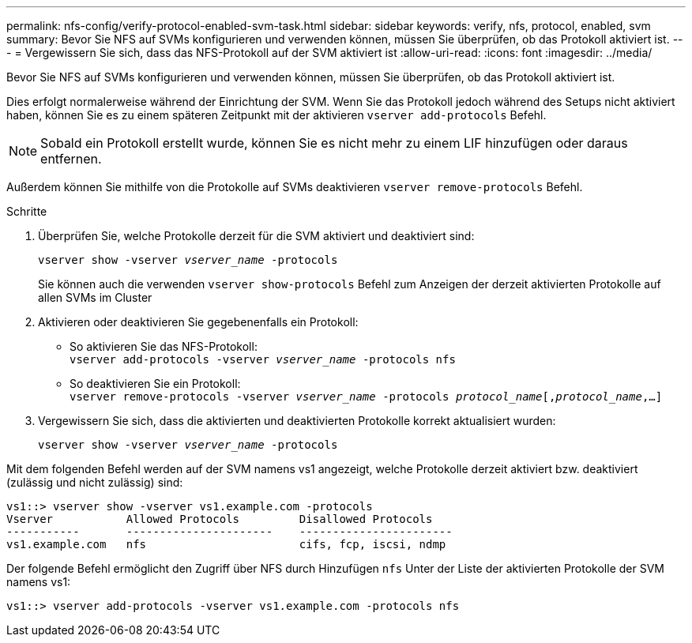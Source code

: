 ---
permalink: nfs-config/verify-protocol-enabled-svm-task.html 
sidebar: sidebar 
keywords: verify, nfs, protocol, enabled, svm 
summary: Bevor Sie NFS auf SVMs konfigurieren und verwenden können, müssen Sie überprüfen, ob das Protokoll aktiviert ist. 
---
= Vergewissern Sie sich, dass das NFS-Protokoll auf der SVM aktiviert ist
:allow-uri-read: 
:icons: font
:imagesdir: ../media/


[role="lead"]
Bevor Sie NFS auf SVMs konfigurieren und verwenden können, müssen Sie überprüfen, ob das Protokoll aktiviert ist.

Dies erfolgt normalerweise während der Einrichtung der SVM. Wenn Sie das Protokoll jedoch während des Setups nicht aktiviert haben, können Sie es zu einem späteren Zeitpunkt mit der aktivieren `vserver add-protocols` Befehl.

[NOTE]
====
Sobald ein Protokoll erstellt wurde, können Sie es nicht mehr zu einem LIF hinzufügen oder daraus entfernen.

====
Außerdem können Sie mithilfe von die Protokolle auf SVMs deaktivieren `vserver remove-protocols` Befehl.

.Schritte
. Überprüfen Sie, welche Protokolle derzeit für die SVM aktiviert und deaktiviert sind:
+
`vserver show -vserver _vserver_name_ -protocols`

+
Sie können auch die verwenden `vserver show-protocols` Befehl zum Anzeigen der derzeit aktivierten Protokolle auf allen SVMs im Cluster

. Aktivieren oder deaktivieren Sie gegebenenfalls ein Protokoll:
+
** So aktivieren Sie das NFS-Protokoll: +
`vserver add-protocols -vserver _vserver_name_ -protocols nfs`
** So deaktivieren Sie ein Protokoll: +
`vserver remove-protocols -vserver    _vserver_name_ -protocols _protocol_name_[,_protocol_name_,...]`


. Vergewissern Sie sich, dass die aktivierten und deaktivierten Protokolle korrekt aktualisiert wurden:
+
`vserver show -vserver _vserver_name_ -protocols`



Mit dem folgenden Befehl werden auf der SVM namens vs1 angezeigt, welche Protokolle derzeit aktiviert bzw. deaktiviert (zulässig und nicht zulässig) sind:

[listing]
----
vs1::> vserver show -vserver vs1.example.com -protocols
Vserver           Allowed Protocols         Disallowed Protocols
-----------       ----------------------    -----------------------
vs1.example.com   nfs                       cifs, fcp, iscsi, ndmp
----
Der folgende Befehl ermöglicht den Zugriff über NFS durch Hinzufügen `nfs` Unter der Liste der aktivierten Protokolle der SVM namens vs1:

[listing]
----
vs1::> vserver add-protocols -vserver vs1.example.com -protocols nfs
----